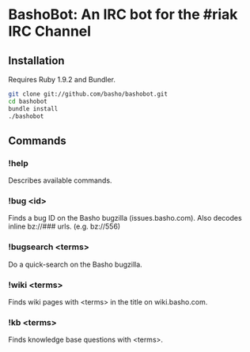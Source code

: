 * BashoBot: An IRC bot for the #riak IRC Channel
** Installation
   Requires Ruby 1.9.2 and Bundler.

#+BEGIN_SRC bash
git clone git://github.com/basho/bashobot.git
cd bashobot
bundle install
./bashobot
#+END_SRC

** Commands
*** !help
    Describes available commands.
*** !bug <id>
    Finds a bug ID on the Basho bugzilla (issues.basho.com).  Also
    decodes inline bz://### urls. (e.g. bz://556)
*** !bugsearch <terms>
    Do a quick-search on the Basho bugzilla.
*** !wiki <terms>
    Finds wiki pages with <terms> in the title on wiki.basho.com.
*** !kb <terms>
    Finds knowledge base questions with <terms>.
